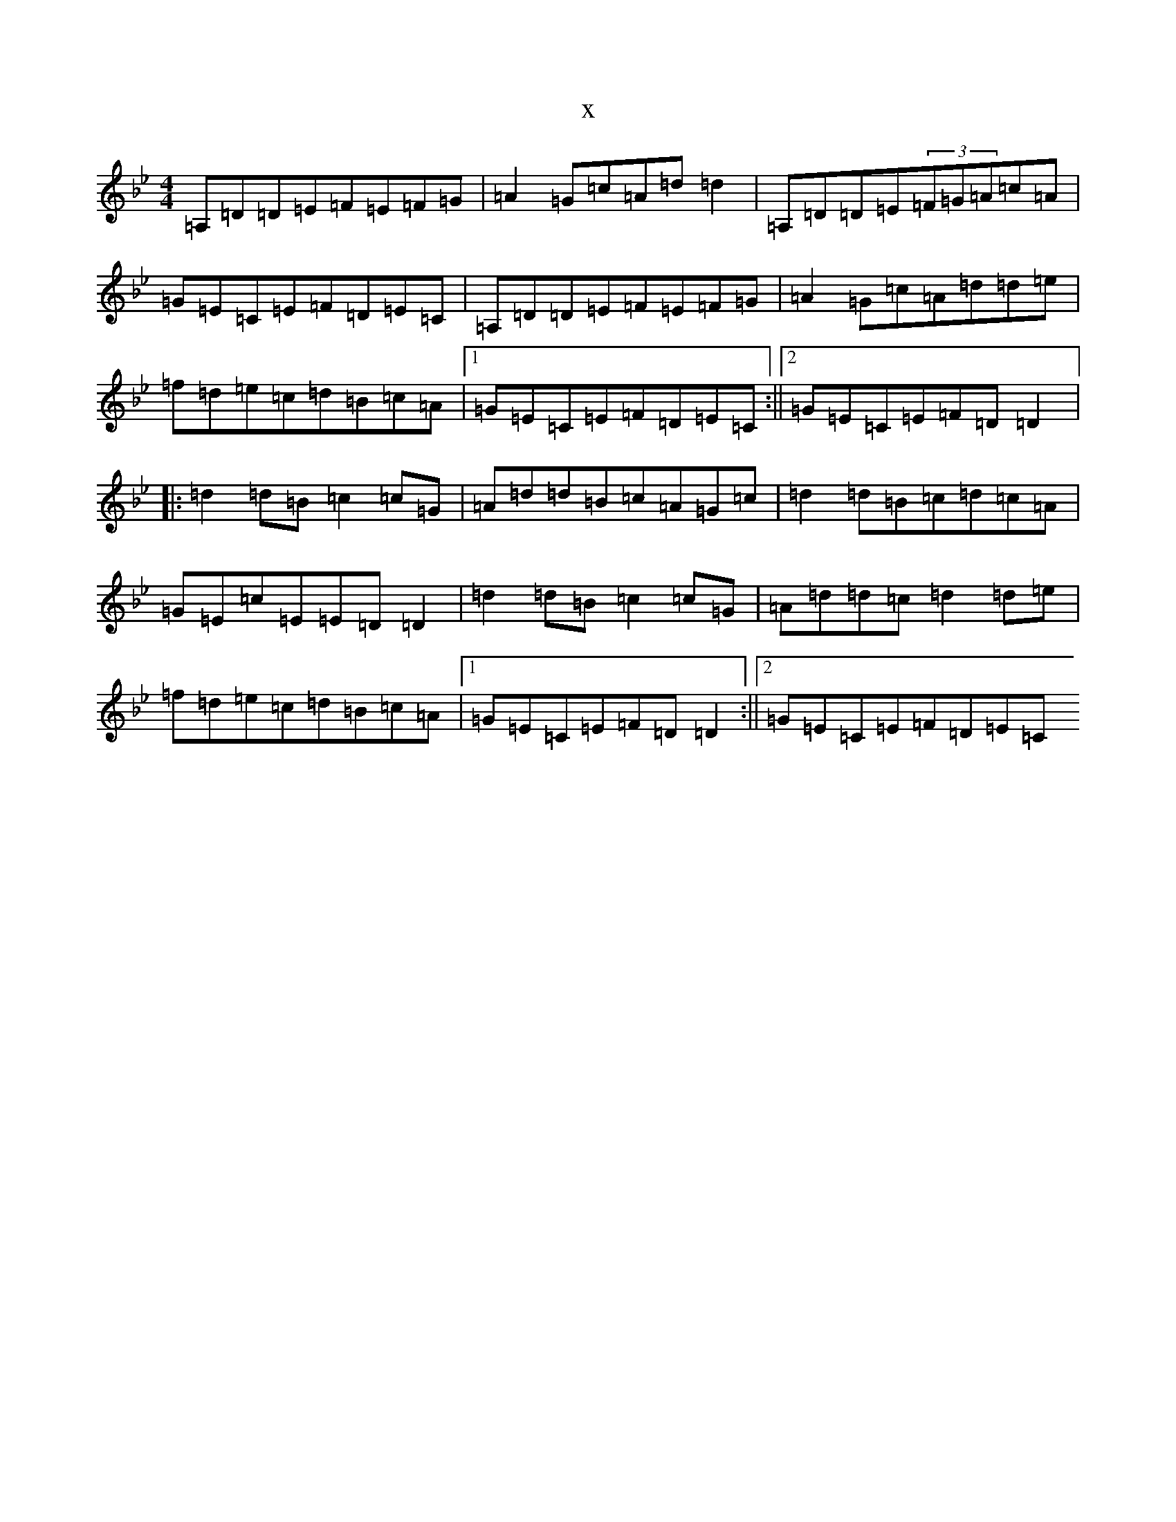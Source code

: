 X:21731
T:x
L:1/8
M:4/4
K: C Dorian
=A,=D=D=E=F=E=F=G|=A2=G=c=A=d=d2|=A,=D=D=E(3=F=G=A=c=A|=G=E=C=E=F=D=E=C|=A,=D=D=E=F=E=F=G|=A2=G=c=A=d=d=e|=f=d=e=c=d=B=c=A|1=G=E=C=E=F=D=E=C:||2=G=E=C=E=F=D=D2|:=d2=d=B=c2=c=G|=A=d=d=B=c=A=G=c|=d2=d=B=c=d=c=A|=G=E=c=E=E=D=D2|=d2=d=B=c2=c=G|=A=d=d=c=d2=d=e|=f=d=e=c=d=B=c=A|1=G=E=C=E=F=D=D2:||2=G=E=C=E=F=D=E=C